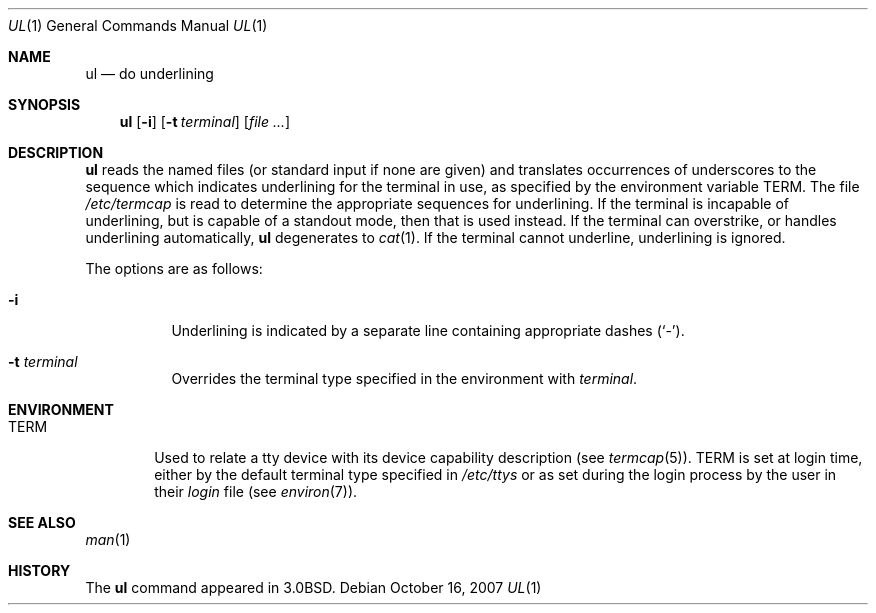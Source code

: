 .\"	$OpenBSD: ul.1,v 1.14 2007/10/16 20:19:27 sobrado Exp $
.\"	$NetBSD: ul.1,v 1.3 1994/12/07 00:28:23 jtc Exp $
.\"
.\" Copyright (c) 1980, 1991, 1993
.\"	The Regents of the University of California.  All rights reserved.
.\"
.\" Redistribution and use in source and binary forms, with or without
.\" modification, are permitted provided that the following conditions
.\" are met:
.\" 1. Redistributions of source code must retain the above copyright
.\"    notice, this list of conditions and the following disclaimer.
.\" 2. Redistributions in binary form must reproduce the above copyright
.\"    notice, this list of conditions and the following disclaimer in the
.\"    documentation and/or other materials provided with the distribution.
.\" 3. Neither the name of the University nor the names of its contributors
.\"    may be used to endorse or promote products derived from this software
.\"    without specific prior written permission.
.\"
.\" THIS SOFTWARE IS PROVIDED BY THE REGENTS AND CONTRIBUTORS ``AS IS'' AND
.\" ANY EXPRESS OR IMPLIED WARRANTIES, INCLUDING, BUT NOT LIMITED TO, THE
.\" IMPLIED WARRANTIES OF MERCHANTABILITY AND FITNESS FOR A PARTICULAR PURPOSE
.\" ARE DISCLAIMED.  IN NO EVENT SHALL THE REGENTS OR CONTRIBUTORS BE LIABLE
.\" FOR ANY DIRECT, INDIRECT, INCIDENTAL, SPECIAL, EXEMPLARY, OR CONSEQUENTIAL
.\" DAMAGES (INCLUDING, BUT NOT LIMITED TO, PROCUREMENT OF SUBSTITUTE GOODS
.\" OR SERVICES; LOSS OF USE, DATA, OR PROFITS; OR BUSINESS INTERRUPTION)
.\" HOWEVER CAUSED AND ON ANY THEORY OF LIABILITY, WHETHER IN CONTRACT, STRICT
.\" LIABILITY, OR TORT (INCLUDING NEGLIGENCE OR OTHERWISE) ARISING IN ANY WAY
.\" OUT OF THE USE OF THIS SOFTWARE, EVEN IF ADVISED OF THE POSSIBILITY OF
.\" SUCH DAMAGE.
.\"
.\"     @(#)ul.1	8.1 (Berkeley) 6/6/93
.\"
.Dd $Mdocdate: October 16 2007 $
.Dt UL 1
.Os
.Sh NAME
.Nm ul
.Nd do underlining
.Sh SYNOPSIS
.Nm ul
.Op Fl i
.Op Fl t Ar terminal
.Op Ar
.Sh DESCRIPTION
.Nm
reads the named files (or standard input if none are given)
and translates occurrences of underscores to the sequence
which indicates underlining for the terminal in use, as specified
by the environment variable
.Ev TERM .
The file
.Pa /etc/termcap
is read to determine the appropriate sequences for underlining.
If the terminal is incapable of underlining, but is capable of
a standout mode, then that is used instead.
If the terminal can overstrike,
or handles underlining automatically,
.Nm
degenerates to
.Xr cat 1 .
If the terminal cannot underline, underlining is ignored.
.Pp
The options are as follows:
.Bl -tag -width Ds
.It Fl i
Underlining is indicated by a separate line containing appropriate
dashes
.Pq Ql - .
.It Fl t Ar terminal
Overrides the terminal type specified in the environment with
.Ar terminal .
.El
.Sh ENVIRONMENT
.Bl -tag -width TERM
.It Ev TERM
Used to relate a tty device
with its device capability description (see
.Xr termcap 5 ) .
.Ev TERM
is set at login time, either by the default terminal type
specified in
.Pa /etc/ttys
or as set during the login process by the user in their
.Pa login
file (see
.Xr environ 7 ) .
.El
.Sh SEE ALSO
.Xr man 1
.Sh HISTORY
The
.Nm
command appeared in
.Bx 3.0 .
